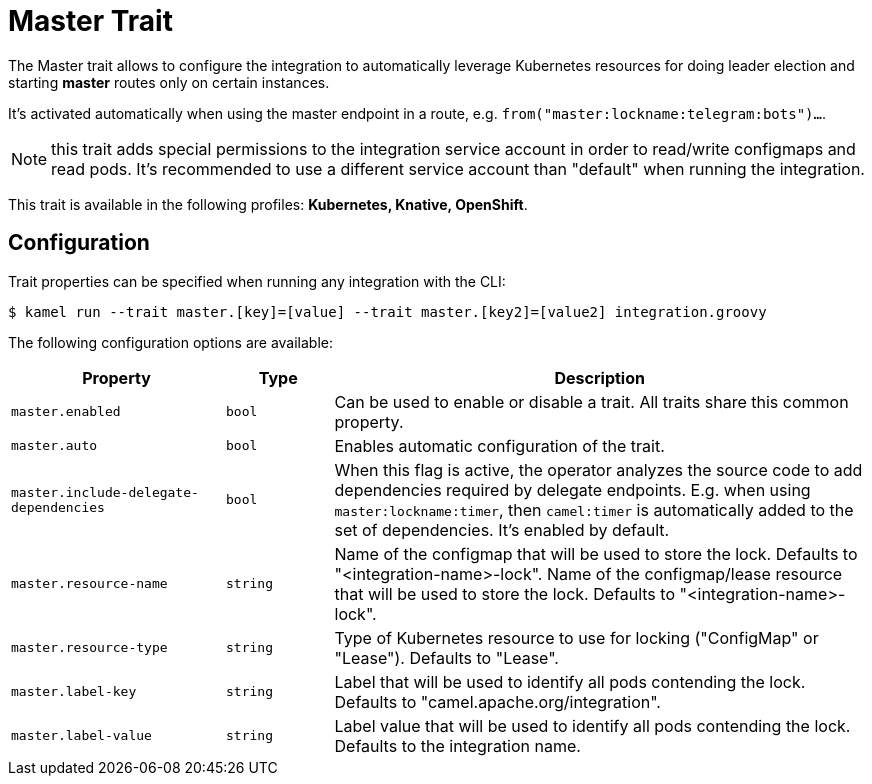 = Master Trait

// Start of autogenerated code - DO NOT EDIT! (description)
The Master trait allows to configure the integration to automatically leverage Kubernetes resources for doing
leader election and starting *master* routes only on certain instances.

It's activated automatically when using the master endpoint in a route, e.g. `from("master:lockname:telegram:bots")...`.

NOTE: this trait adds special permissions to the integration service account in order to read/write configmaps and read pods.
It's recommended to use a different service account than "default" when running the integration.


This trait is available in the following profiles: **Kubernetes, Knative, OpenShift**.

// End of autogenerated code - DO NOT EDIT! (description)
// Start of autogenerated code - DO NOT EDIT! (configuration)
== Configuration

Trait properties can be specified when running any integration with the CLI:
[source,console]
----
$ kamel run --trait master.[key]=[value] --trait master.[key2]=[value2] integration.groovy
----
The following configuration options are available:

[cols="2m,1m,5a"]
|===
|Property | Type | Description

| master.enabled
| bool
| Can be used to enable or disable a trait. All traits share this common property.

| master.auto
| bool
| Enables automatic configuration of the trait.

| master.include-delegate-dependencies
| bool
| When this flag is active, the operator analyzes the source code to add dependencies required by delegate endpoints.
E.g. when using `master:lockname:timer`, then `camel:timer` is automatically added to the set of dependencies.
It's enabled by default.

| master.resource-name
| string
| Name of the configmap that will be used to store the lock. Defaults to "<integration-name>-lock".
Name of the configmap/lease resource that will be used to store the lock. Defaults to "<integration-name>-lock".

| master.resource-type
| string
| Type of Kubernetes resource to use for locking ("ConfigMap" or "Lease"). Defaults to "Lease".

| master.label-key
| string
| Label that will be used to identify all pods contending the lock. Defaults to "camel.apache.org/integration".

| master.label-value
| string
| Label value that will be used to identify all pods contending the lock. Defaults to the integration name.

|===

// End of autogenerated code - DO NOT EDIT! (configuration)
